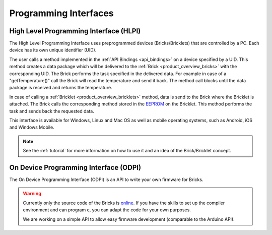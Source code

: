 .. _pi:

Programming Interfaces
======================


.. _pi_hlpi:

High Level Programming Interface (HLPI)
---------------------------------------

The High Level Programming Interface uses preprogrammed devices
(Bricks/Bricklets) that are controlled by a PC. Each device has its 
own unique identifier (UID).

The user calls a method implemented in the :ref:`API Bindings <api_bindings>` 
on a device specified by a UID. 
This method creates a data package which will be delivered to the
:ref:`Brick <product_overview_bricks>` with the corresponding UID.
The Brick performs the task specified in the delivered data. 
For example in case of a "getTemperature()" call the Brick will read the
temperature and send it back. The method call blocks until the data package 
is received and returns the temperature.

In case of calling a :ref:`Bricklet <product_overview_bricklets>` method,
data is send to the Brick where the Bricklet is attached. The Brick 
calls the corresponding method stored in the 
`EEPROM <http://en.wikipedia.org/wiki/EEPROM>`__ on the Bricklet.
This method performs the task and sends back the requested data.

This interface is available for Windows, Linux and Mac OS as well
as mobile operating systems, such as Android, iOS and Windows Mobile.

.. note::
 See the :ref:`tutorial` for more information on how to use it
 and an idea of the Brick/Bricklet concept.


.. _pi_odpi:

On Device Programming Interface (ODPI)
--------------------------------------

The On Device Programming Interface (ODPI) is an API to write your own 
firmware for Bricks.

.. warning::
 Currently only the source code of the Bricks is
 `online <https://github.com/organizations/Tinkerforge>`__.
 If you have the skills to set up the compiler environment and can
 program c, you can adapt the code for your own purposes.

 We are working on a simple API to allow easy firmware development
 (comparable to the Arduino API).
